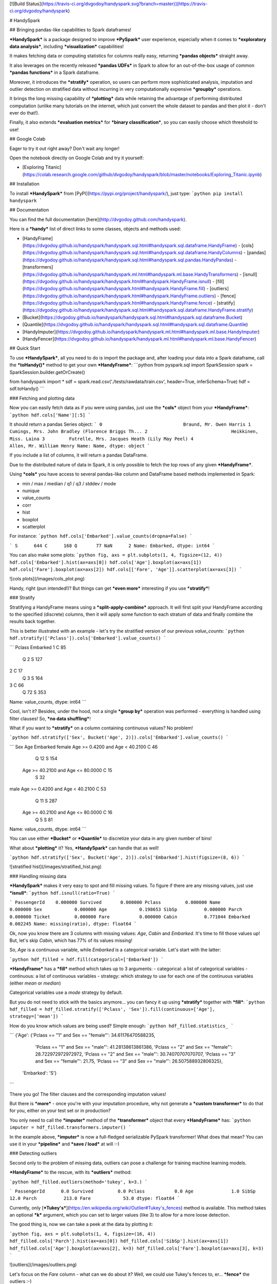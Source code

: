 [![Build Status](https://travis-ci.org/dvgodoy/handyspark.svg?branch=master)](https://travis-ci.org/dvgodoy/handyspark)

# HandySpark

## Bringing pandas-like capabilities to Spark dataframes!

***HandySpark*** is a package designed to improve ***PySpark*** user experience, especially when it comes to ***exploratory data analysis***, including ***visualization*** capabilities!

It makes fetching data or computing statistics for columns really easy, returning ***pandas objects*** straight away.

It also leverages on the recently released ***pandas UDFs*** in Spark to allow for an out-of-the-box usage of common ***pandas functions*** in a Spark dataframe.

Moreover, it introduces the ***stratify*** operation, so users can perform more sophisticated analysis, imputation and outlier detection on stratified data without incurring in very computationally expensive ***groupby*** operations.

It brings the long missing capability of ***plotting*** data while retaining the advantage of performing distributed computation (unlike many tutorials on the internet, which just convert the whole dataset to pandas and then plot it - don't ever do that!).

Finally, it also extends ***evaluation metrics*** for ***binary classification***, so you can easily choose which threshold to use!

## Google Colab

Eager to try it out right away? Don't wait any longer!

Open the notebook directly on Google Colab and try it yourself:

- [Exploring Titanic](https://colab.research.google.com/github/dvgodoy/handyspark/blob/master/notebooks/Exploring_Titanic.ipynb)

## Installation

To install ***HandySpark*** from [PyPI](https://pypi.org/project/handyspark/), just type:
```python
pip install handyspark
```

## Documentation

You can find the full documentation [here](http://dvgodoy.github.com/handyspark).

Here is a ***handy*** list of direct links to some classes, objects and methods used:

- [HandyFrame](https://dvgodoy.github.io/handyspark/handyspark.sql.html#handyspark.sql.dataframe.HandyFrame)
  - [cols](https://dvgodoy.github.io/handyspark/handyspark.sql.html#handyspark.sql.dataframe.HandyColumns)
  - [pandas](https://dvgodoy.github.io/handyspark/handyspark.sql.html#handyspark.sql.pandas.HandyPandas)
  - [transformers](https://dvgodoy.github.io/handyspark/handyspark.ml.html#handyspark.ml.base.HandyTransformers)
  - [isnull](https://dvgodoy.github.io/handyspark/handyspark.html#handyspark.HandyFrame.isnull)
  - [fill](https://dvgodoy.github.io/handyspark/handyspark.html#handyspark.HandyFrame.fill)
  - [outliers](https://dvgodoy.github.io/handyspark/handyspark.html#handyspark.HandyFrame.outliers)
  - [fence](https://dvgodoy.github.io/handyspark/handyspark.html#handyspark.HandyFrame.fence)
  - [stratify](https://dvgodoy.github.io/handyspark/handyspark.sql.html#handyspark.sql.dataframe.HandyFrame.stratify)

- [Bucket](https://dvgodoy.github.io/handyspark/handyspark.sql.html#handyspark.sql.dataframe.Bucket)
- [Quantile](https://dvgodoy.github.io/handyspark/handyspark.sql.html#handyspark.sql.dataframe.Quantile)

- [HandyImputer](https://dvgodoy.github.io/handyspark/handyspark.ml.html#handyspark.ml.base.HandyImputer)
- [HandyFencer](https://dvgodoy.github.io/handyspark/handyspark.ml.html#handyspark.ml.base.HandyFencer)

## Quick Start

To use ***HandySpark***, all you need to do is import the package and, after loading your data into a Spark dataframe, call the ***toHandy()*** method to get your own ***HandyFrame***:
```python
from pyspark.sql import SparkSession
spark = SparkSession.builder.getOrCreate()

from handyspark import *
sdf = spark.read.csv('./tests/rawdata/train.csv', header=True, inferSchema=True)
hdf = sdf.toHandy()
```

### Fetching and plotting data

Now you can easily fetch data as if you were using pandas, just use the ***cols*** object from your ***HandyFrame***:
```python
hdf.cols['Name'][:5]
```

It should return a pandas Series object:
```
0                              Braund, Mr. Owen Harris
1    Cumings, Mrs. John Bradley (Florence Briggs Th...
2                               Heikkinen, Miss. Laina
3         Futrelle, Mrs. Jacques Heath (Lily May Peel)
4                             Allen, Mr. William Henry
Name: Name, dtype: object
```

If you include a list of columns, it will return a pandas DataFrame.

Due to the distributed nature of data in Spark, it is only possible to fetch the top rows of any given ***HandyFrame***.

Using ***cols*** you have access to several pandas-like column and DataFrame based methods implemented in Spark:

- min / max / median / q1 / q3 / stddev / mode
- nunique
- value_counts
- corr
- hist
- boxplot
- scatterplot

For instance:
```python
hdf.cols['Embarked'].value_counts(dropna=False)
```

```
S      644
C      168
Q       77
NaN      2
Name: Embarked, dtype: int64
```

You can also make some plots:
```python
fig, axs = plt.subplots(1, 4, figsize=(12, 4))
hdf.cols['Embarked'].hist(ax=axs[0])
hdf.cols['Age'].boxplot(ax=axs[1])
hdf.cols['Fare'].boxplot(ax=axs[2])
hdf.cols[['Fare', 'Age']].scatterplot(ax=axs[3])
```

![cols plots](/images/cols_plot.png)

Handy, right (pun intended!)? But things can get ***even more*** interesting if you use ***stratify***!

### Stratify

Stratifying a HandyFrame means using a ***split-apply-combine*** approach. It will first split your HandyFrame according to the specified (discrete) columns, then it will apply some function to each stratum of data and finally combine the results back together.

This is better illustrated with an example - let's try the stratified version of our previous `value_counts`:
```python
hdf.stratify(['Pclass']).cols['Embarked'].value_counts()
```

```
Pclass  Embarked
1       C            85
        Q             2
        S           127
2       C            17
        Q             3
        S           164
3       C            66
        Q            72
        S           353
Name: value_counts, dtype: int64
```

Cool, isn't it? Besides, under the hood, not a single ***group by*** operation was performed - everything is handled using filter clauses! So, ***no data shuffling***!

What if you want to ***stratify*** on a column containing continuous values? No problem!

```python
hdf.stratify(['Sex', Bucket('Age', 2)]).cols['Embarked'].value_counts()
```

```
Sex     Age                                Embarked
female  Age >= 0.4200 and Age < 40.2100    C            46
                                           Q            12
                                           S           154
        Age >= 40.2100 and Age <= 80.0000  C            15
                                           S            32
male    Age >= 0.4200 and Age < 40.2100    C            53
                                           Q            11
                                           S           287
        Age >= 40.2100 and Age <= 80.0000  C            16
                                           Q             5
                                           S            81
Name: value_counts, dtype: int64
```

You can use either ***Bucket*** or ***Quantile*** to discretize your data in any given number of bins!

What about ***plotting*** it? Yes, ***HandySpark*** can handle that as well!

```python
hdf.stratify(['Sex', Bucket('Age', 2)]).cols['Embarked'].hist(figsize=(8, 6))
```

![stratified hist](/images/stratified_hist.png)

### Handling missing data

***HandySpark*** makes it very easy to spot and fill missing values. To figure if there are any missing values, just use ***isnull***:
```python
hdf.isnull(ratio=True)
```

```
PassengerId    0.000000
Survived       0.000000
Pclass         0.000000
Name           0.000000
Sex            0.000000
Age            0.198653
SibSp          0.000000
Parch          0.000000
Ticket         0.000000
Fare           0.000000
Cabin          0.771044
Embarked       0.002245
Name: missing(ratio), dtype: float64
```

Ok, now you know there are 3 columns with missing values: `Age`, `Cabin` and `Embarked`. It's time to fill those values up! But, let's skip `Cabin`, which has 77% of its values missing!

So, `Age` is a continuous variable, while `Embarked` is a categorical variable. Let's start with the latter:

```python
hdf_filled = hdf.fill(categorical=['Embarked'])
```

***HandyFrame*** has a ***fill*** method which takes up to 3 arguments:
- categorical: a list of categorical variables
- continuous: a list of continuous variables
- strategy: which strategy to use for each one of the continuous variables (either `mean` or `median`)

Categorical variables use a `mode` strategy by default.

But you do not need to stick with the basics anymore... you can fancy it up using ***stratify*** together with ***fill***:
```python
hdf_filled = hdf_filled.stratify(['Pclass', 'Sex']).fill(continuous=['Age'], strategy=['mean'])
```

How do you know which values are being used? Simple enough:
```python
hdf_filled.statistics_
```

```
{'Age': {'Pclass == "1" and Sex == "female"': 34.61176470588235,
  'Pclass == "1" and Sex == "male"': 41.28138613861386,
  'Pclass == "2" and Sex == "female"': 28.722972972972972,
  'Pclass == "2" and Sex == "male"': 30.74070707070707,
  'Pclass == "3" and Sex == "female"': 21.75,
  'Pclass == "3" and Sex == "male"': 26.507588932806325},
 'Embarked': 'S'}
```

There you go! The filter clauses and the corresponding imputation values!

But there is ***more*** - once you're with your imputation procedure, why not generate a ***custom transformer*** to do that for you, either on your test set or in production?

You only need to call the ***imputer*** method of the ***transformer*** object that every ***HandyFrame*** has:
```python
imputer = hdf_filled.transformers.imputer()
```

In the example above, ***imputer*** is now a full-fledged serializable PySpark transformer! What does that mean? You can use it in your ***pipeline*** and ***save / load*** at will :-)

###  Detecting outliers

Second only to the problem of missing data, outliers can pose a challenge for training machine learning models.

***HandyFrame*** to the rescue, with its ***outliers*** method:

```python
hdf_filled.outliers(method='tukey', k=3.)
```

```
PassengerId      0.0
Survived         0.0
Pclass           0.0
Age              1.0
SibSp           12.0
Parch          213.0
Fare            53.0
dtype: float64
```

Currently, only [***Tukey's***](https://en.wikipedia.org/wiki/Outlier#Tukey's_fences) method is available. This method takes an optional ***k*** argument, which you can set to larger values (like 3) to allow for a more loose detection.

The good thing is, now we can take a peek at the data by plotting it:

```python
fig, axs = plt.subplots(1, 4, figsize=(16, 4))
hdf_filled.cols['Parch'].hist(ax=axs[0])
hdf_filled.cols['SibSp'].hist(ax=axs[1])
hdf_filled.cols['Age'].boxplot(ax=axs[2], k=3)
hdf_filled.cols['Fare'].boxplot(ax=axs[3], k=3)
```

![outliers](/images/outliers.png)

Let's focus on the `Fare` column - what can we do about it? Well, we could use Tukey's fences to, er... ***fence*** the outliers :-)

```python
hdf_fenced = hdf_filled.fence(['Fare'])
```

Which values were used, you ask?
```python
hdf_fenced.fences_
```

```
{'Fare': [-26.0105, 64.4063]}
```

It works quite similarly to the ***fill*** method and, I hope you guessed, it ***also*** gives you the ability to create the corresponding ***custom transformer*** :-)

```python
fencer = hdf_fenced.transformers.fencer()
```

You can also use [***Mahalanobis distance***](https://en.wikipedia.org/wiki/Mahalanobis_distance) to identify outliers in a multi-dimensional space, given a critical value (usually 99.9%, but you are free to have either more restriced or relaxed threshold).

To get the outliers for a subset of columns (only ***numerical*** columns are considered!):

```
outliers = hdf_filled.cols[['Age', 'Fare', 'SibSp']].get_outliers(critical_value=.90)
```

Let's take a look at the first 5 outliers found:

```
outliers.cols[:][:5]
```

![outliers](/images/mahalanobis_outliers.png)

What if you want to discard these sample? You just need to call `remove_outliers`:

```
hdf_without_outliers = hdf_filled.cols[['Age', 'Fare', 'SibSp']].remove_outliers(critical_value=0.90)
```

### Evaluating your model!

You cleaned your data, you trained your classification model, you fine-tuned it and now you want to ***evaluate*** it, right?

```
from pyspark.ml.feature import VectorAssembler
from pyspark.ml.classification import RandomForestClassifier
from pyspark.ml.pipeline import Pipeline
from pyspark.ml.evaluation import BinaryClassificationEvaluator

assem = VectorAssembler(inputCols=['Fare', 'Pclass', 'Age'], outputCol='features')
rf = RandomForestClassifier(featuresCol='features', labelCol='Survived', numTrees=20)
pipeline = Pipeline(stages=[assem, rf])
model = pipeline.fit(hdf_fenced)

predictions = model.transform(hdf_fenced)
evaluator = BinaryClassificationEvaluator(labelCol='Survived')
evaluator.evaluate(predictions)
```

Then you realize evaluators only give you `areaUnderROC` and `areaUnderPR`. How about ***plotting ROC or PR curves***? How about ***finding a threshold*** that suits your needs for False Positive or False negatives?

***HandySpark*** extends the ***BinaryClassificationMetrics*** object to take ***DataFrames*** and output ***all your evaluation needs***!

```
bcm = BinaryClassificationMetrics(predictions, scoreCol='probability', labelCol='Survived')
```

Now you can ***plot*** the curves...

```
fig, axs = plt.subplots(1, 2, figsize=(12, 4))
bcm.plot_roc_curve(ax=axs[0])
bcm.plot_pr_curve(ax=axs[1])
```

![curves](/images/evaluation_curves.png)

...or get metrics for every ***threshold***...

```
bcm.getMetricsByThreshold().toPandas()[100:105]
```

![metrics](/images/metrics_thresholds.png)

...or the ***confusion matrix*** for the threshold you chose:

```
bcm.print_confusion_matrix(.572006)
```

![cm](/images/confusion.png)

### Pandas and more pandas!

With ***HandySpark*** you can feel ***almost*** as if you were using traditional pandas :-)

To gain access to the whole suite of available pandas functions, you need to leverage the ***pandas*** object of your ***HandyFrame***:
```python
some_ports = hdf_fenced.pandas['Embarked'].isin(values=['C', 'Q'])
some_ports
```

```
Column<b'udf(Embarked) AS `<lambda>(Embarked,)`'>
```

In the example above, ***HandySpark*** treats the `Embarked` column as if it were a pandas Series and, therefore, you may call its ***isin*** method!

But, remember Spark has ***lazy evaluation***, so the result is a ***column expression*** which leverages the power of ***pandas UDFs*** (provived that PyArrow is installed, otherwise it will fall back to traditional UDFs).

The only thing left to do is to actually ***assign*** the results to a new column, right?
```python
hdf_fenced = hdf_fenced.assign(is_c_or_q=some_ports)
# What's in there?
hdf_fenced.cols['is_c_or_q'][:5]
```

```
0     True
1    False
2    False
3     True
4     True
Name: is_c_or_q, dtype: bool
```

You got that right! ***HandyFrame*** has a very convenient ***assign*** method, just like in pandas!

It does not get much easier than that :-) There are several column methods available already:
- betweeen / between_time
- isin
- isna / isnull
- notna / notnull
- abs
- clip / clip_lower / clip_upper
- replace
- round / truncate
- tz_convert / tz_localize

And this is not all! Both specialized ***str*** and ***dt*** objects from pandas are available as well!

For instance, if you want to find if a given string contains another substring?

```python
col_mrs = hdf_fenced.pandas['Name'].str.find(sub='Mrs.')
hdf_fenced = hdf_fenced.assign(is_mrs=col_mrs > 0)
```

![is mrs](/images/is_mrs.png)

There are many, many more available methods:

1. ***String methods***:
- contains
- startswith / endswitch
- match
- isalpha / isnumeric / isalnum / isdigit / isdecimal / isspace
- islower / isupper / istitle
- replace
- repeat
- join
- pad
- slice / slice_replace
- strip / lstrip / rstrip
- wrap / center / ljust / rjust
- translate
- get
- normalize
- lower / upper / capitalize / swapcase / title
- zfill
- count
- find / rfind
- len

2. ***Date / Datetime methods***:
- is_leap_year / is_month_end / is_month_start / is_quarter_end / is_quarter_start / is_year_end / is_year_start
- strftime
- tz / time / tz_convert / tz_localize
- day / dayofweek / dayofyear / days_in_month / daysinmonth
- hour / microsecond / minute / nanosecond / second
- week / weekday / weekday_name
- month / quarter / year / weekofyear
- date
- ceil / floor / round
- normalize

### Your own functions

The sky is the limit! You can create regular Python functions and use assign to create new columns :-)

No need to worry about turning them into ***pandas UDFs*** - everything is handled by ***HandySpark*** under the hood!

The arguments of your function (or `lambda`) should have the names of the columns you want to use. For instance, to take the `log` of `Fare`:

```python
import numpy as np
hdf_fenced = hdf_fenced.assign(logFare=lambda Fare: np.log(Fare + 1))
```

![logfare](/images/logfare.png)

You can also use multiple columns:

```python
hdf_fenced = hdf_fenced.assign(fare_times_age=lambda Fare, Age: Fare * Age)
```

Even though the result is kinda pointless, it will work :-)

Keep in mind that the ***return type***, that is, the column type of the new column, will be the same as the first column used (`Fare`, in the example).

What if you want to return something of a ***different*** type?! No worries! You only need to ***wrap*** your function with the desired return type. An example should make this more clear:

```python
from pyspark.sql.types import StringType

hdf_fenced = hdf_fenced.assign(str_fare=StringType.ret(lambda Fare: Fare.map('${:,.2f}'.format)))

hdf_fenced.cols['str_fare'][:5]
```

```
0    $65.66
1    $53.10
2    $26.55
3    $65.66
4    $65.66
Name: str_fare, dtype: object
```

Basically, we imported the desired output type - ***StringType*** - and used its extended method ***ret*** to wrap our `lambda` function that formats our numeric `Fare` column into a string.

It is also possible to create a more complex type, like an array of doubles:

```python
from pyspark.sql.types import ArrayType, DoubleType

def make_list(Fare):
    return Fare.apply(lambda v: [v, v*2])

hdf_fenced = hdf_fenced.assign(fare_list=ArrayType(DoubleType()).ret(make_list))

hdf_fenced.cols['fare_list'][:5]
```

```
0           [7.25, 14.5]
1    [71.2833, 142.5666]
2         [7.925, 15.85]
3          [53.1, 106.2]
4           [8.05, 16.1]
Name: fare_list, dtype: object
```

OK, so, what happened here?

1. First, we imported the necessary types, ***ArrayType*** and ***DoubleType***, since we are building a function that returns a list of doubles.
2. We actually built the function - notice that we call ***apply*** straight from ***Fare***, which is treated as a pandas Series under the hood.
3. We ***wrap*** the function with the return type `ArrayType(DoubleType())` by invoking the extended method `ret`.
4. Finally, we assign it to a new column name, and that's it!

### Nicer exceptions

Now, suppose you make a mistake while creating your function... if you have used Spark for a while, you already realized that, when an exception is raised, it will be ***loooong***, right?

To help you with that, ***HandySpark*** analyzes the error message and parses it nicely for you at the very ***top*** of the error message, in ***bold red***:

![exception](/images/handy_exception.png)

### Safety first

***HandySpark*** wants to protect your cluster and network, so it implements a ***safety*** whenever you perform an operation that are going to retrieve ***ALL*** data from your ***HandyFrame***, like `collect` or `toPandas`.

How does that work? Every time a ***HandyFrame*** has one of these methods called, it will output up to the ***safety limit***, which has a default of ***1,000 elements***.

![safety on](/images/safety_on.png)

Do you want to set a different safety limit for your ***HandyFrame***?

![safety limit](/images/safety_limit.png)

What if you want to retrieve everything nonetheless?! You can invoke the ***safety_off*** method prior to the actual method you want to call and you get a ***one-time*** unlimited result.

![safety off](/images/safety_off.png)

### Don't feel like Handy anymore?

To get back your original Spark dataframe, you only need to call ***notHandy*** to make it not handy again:

```python
hdf_fenced.notHandy()
```

```
DataFrame[PassengerId: int, Survived: int, Pclass: int, Name: string, Sex: string, Age: double, SibSp: int, Parch: int, Ticket: string, Fare: double, Cabin: string, Embarked: string, logFare: double, is_c_or_q: boolean]
```

## Comments, questions, suggestions, bugs

***DISCLAIMER***: this is a project ***under development***, so it is likely you'll run into bugs/problems.

So, if you find any bugs/problems, please open an [issue](https://github.com/dvgodoy/handyspark/issues) or submit a [pull request](https://github.com/dvgodoy/handyspark/pulls).


